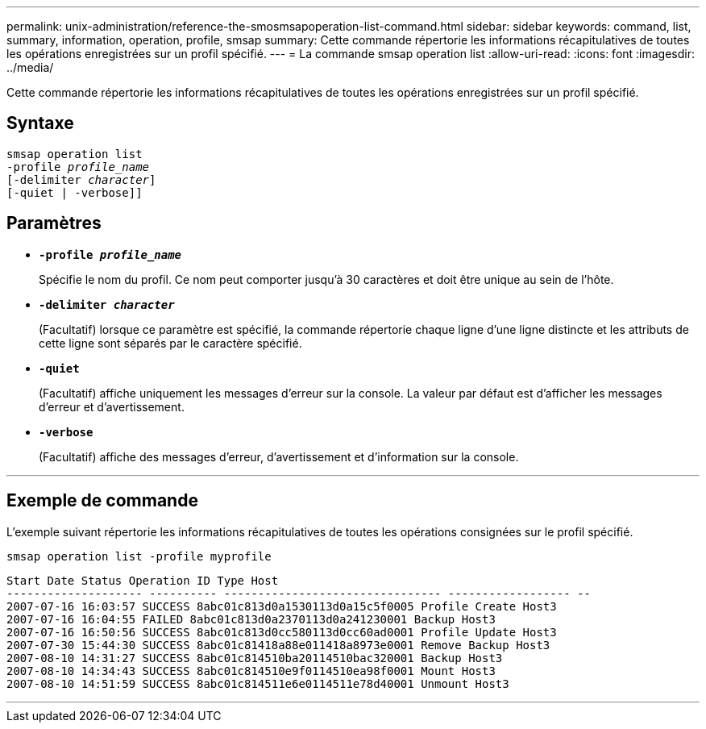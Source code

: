 ---
permalink: unix-administration/reference-the-smosmsapoperation-list-command.html 
sidebar: sidebar 
keywords: command, list, summary, information, operation, profile, smsap 
summary: Cette commande répertorie les informations récapitulatives de toutes les opérations enregistrées sur un profil spécifié. 
---
= La commande smsap operation list
:allow-uri-read: 
:icons: font
:imagesdir: ../media/


[role="lead"]
Cette commande répertorie les informations récapitulatives de toutes les opérations enregistrées sur un profil spécifié.



== Syntaxe

[listing, subs="+macros"]
----
pass:quotes[smsap operation list
-profile _profile_name_
[-delimiter _character_]]
[-quiet | -verbose]]
----


== Paramètres

* `*-profile _profile_name_*`
+
Spécifie le nom du profil. Ce nom peut comporter jusqu'à 30 caractères et doit être unique au sein de l'hôte.

* `*-delimiter _character_*`
+
(Facultatif) lorsque ce paramètre est spécifié, la commande répertorie chaque ligne d'une ligne distincte et les attributs de cette ligne sont séparés par le caractère spécifié.

* ``*-quiet*``
+
(Facultatif) affiche uniquement les messages d'erreur sur la console. La valeur par défaut est d'afficher les messages d'erreur et d'avertissement.

* ``*-verbose*``
+
(Facultatif) affiche des messages d'erreur, d'avertissement et d'information sur la console.



'''


== Exemple de commande

L'exemple suivant répertorie les informations récapitulatives de toutes les opérations consignées sur le profil spécifié.

[listing]
----
smsap operation list -profile myprofile
----
[listing]
----
Start Date Status Operation ID Type Host
-------------------- ---------- -------------------------------- ------------------ --
2007-07-16 16:03:57 SUCCESS 8abc01c813d0a1530113d0a15c5f0005 Profile Create Host3
2007-07-16 16:04:55 FAILED 8abc01c813d0a2370113d0a241230001 Backup Host3
2007-07-16 16:50:56 SUCCESS 8abc01c813d0cc580113d0cc60ad0001 Profile Update Host3
2007-07-30 15:44:30 SUCCESS 8abc01c81418a88e011418a8973e0001 Remove Backup Host3
2007-08-10 14:31:27 SUCCESS 8abc01c814510ba20114510bac320001 Backup Host3
2007-08-10 14:34:43 SUCCESS 8abc01c814510e9f0114510ea98f0001 Mount Host3
2007-08-10 14:51:59 SUCCESS 8abc01c814511e6e0114511e78d40001 Unmount Host3
----
'''